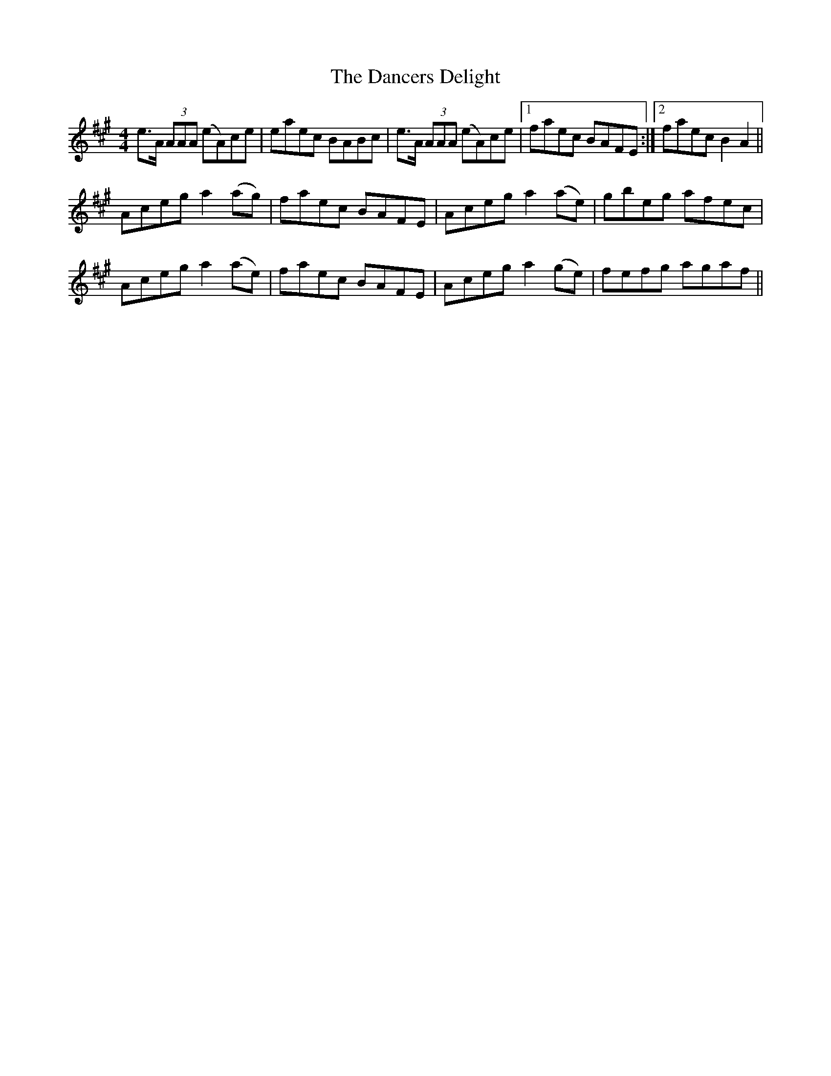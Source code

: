 X: 9301
T: Dancers Delight, The
R: reel
M: 4/4
K: Amajor
e>A (3AAA (eA)ce|eaec BABc|e>A (3AAA (eA)ce|1 faec BAFE:|2 faec B2A2||
Aceg a2 (ag)|faec BAFE|Aceg a2 (ae)|gbeg afec|
Aceg a2 (ae)|faec BAFE|Aceg a2 (ge)|fefg agaf||

